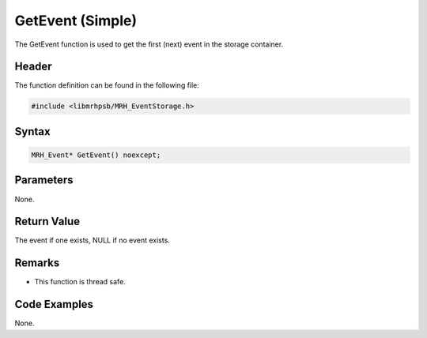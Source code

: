 GetEvent (Simple)
=================
The GetEvent function is used to get the first (next) event in the 
storage container.

Header
------
The function definition can be found in the following file:

.. code-block:: c

    #include <libmrhpsb/MRH_EventStorage.h>


Syntax
------
.. code-block:: c

    MRH_Event* GetEvent() noexcept;


Parameters
----------
None.

Return Value
------------
The event if one exists, NULL if no event exists.

Remarks
-------
* This function is thread safe.

Code Examples
-------------
None.